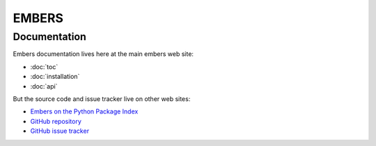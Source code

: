 
========
 EMBERS
========
.. rst-class:: motto

   *Experimental Measurement of BEam Responses with Satellites*

Documentation
=============

Embers documentation lives here at the main embers web site:

* :doc:`toc`
* :doc:`installation`
* :doc:`api`

But the source code and issue tracker live on other web sites:

* `Embers on the Python Package Index <https://pypi.org/project/embers/>`_

* `GitHub repository <https://github.com/amanchokshi/EMBERS/>`_

* `GitHub issue tracker <https://github.com/amanchokshi/EMBERS/issues>`_

